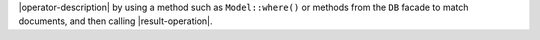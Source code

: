 |operator-description| by using a method such as ``Model::where()`` or
methods from the ``DB`` facade to match documents, and then calling
|result-operation|.
